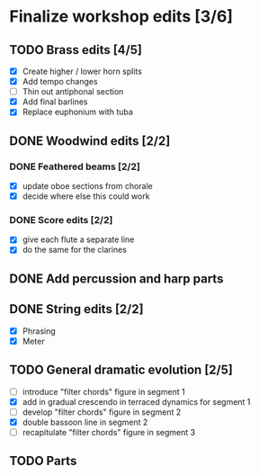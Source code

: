 * Finalize workshop edits [3/6]
** TODO Brass edits [4/5]
  - [X] Create higher / lower horn splits
  - [X] Add tempo changes
  - [ ] Thin out antiphonal section 
  - [X] Add final barlines
  - [X] Replace euphonium with tuba
** DONE Woodwind edits [2/2]
*** DONE Feathered beams [2/2]
  - [X] update oboe sections from chorale 
  - [X] decide where else this could work
*** DONE Score edits [2/2]
  - [X] give each flute a separate line
  - [X] do the same for the clarines
** DONE Add percussion and harp parts
** DONE String edits [2/2] 
  - [X] Phrasing 
  - [X] Meter 
** TODO General dramatic evolution [2/5]
  - [ ] introduce "filter chords" figure in segment 1
  - [X] add in gradual crescendo in terraced dynamics for segment 1
  - [ ] develop "filter chords" figure in segment 2
  - [X] double bassoon line in segment 2
  - [ ] recapitulate "filter chords" figure in segment 3 
** TODO Parts
